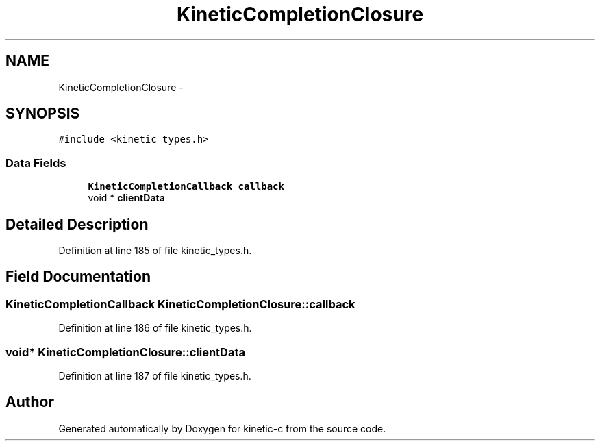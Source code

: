 .TH "KineticCompletionClosure" 3 "Tue Dec 9 2014" "Version v0.9.0" "kinetic-c" \" -*- nroff -*-
.ad l
.nh
.SH NAME
KineticCompletionClosure \- 
.SH SYNOPSIS
.br
.PP
.PP
\fC#include <kinetic_types\&.h>\fP
.SS "Data Fields"

.in +1c
.ti -1c
.RI "\fBKineticCompletionCallback\fP \fBcallback\fP"
.br
.ti -1c
.RI "void * \fBclientData\fP"
.br
.in -1c
.SH "Detailed Description"
.PP 
Definition at line 185 of file kinetic_types\&.h\&.
.SH "Field Documentation"
.PP 
.SS "\fBKineticCompletionCallback\fP KineticCompletionClosure::callback"

.PP
Definition at line 186 of file kinetic_types\&.h\&.
.SS "void* KineticCompletionClosure::clientData"

.PP
Definition at line 187 of file kinetic_types\&.h\&.

.SH "Author"
.PP 
Generated automatically by Doxygen for kinetic-c from the source code\&.
